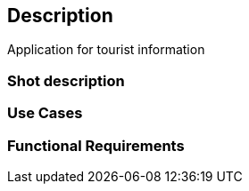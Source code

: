 == Description
Application for tourist information

=== Shot description

=== Use Cases

=== Functional Requirements